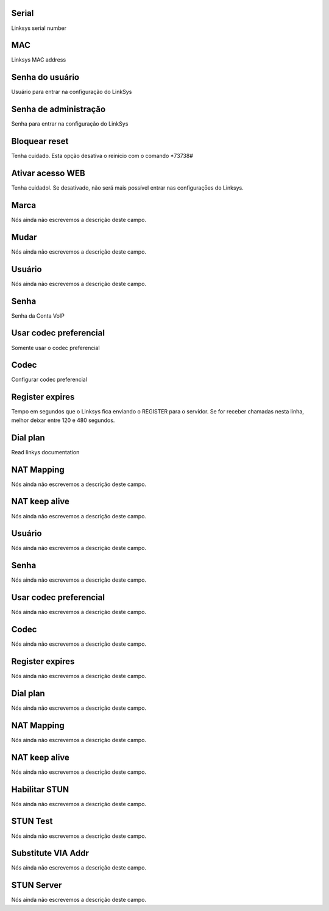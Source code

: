 
.. _sipuras-nserie:

Serial
""""""

| Linksys serial number




.. _sipuras-macadr:

MAC
"""

| Linksys MAC address




.. _sipuras-senha_user:

Senha do usuário
"""""""""""""""""

| Usuário para entrar na configuração do LinkSys




.. _sipuras-senha_admin:

Senha de administração
""""""""""""""""""""""""

| Senha para entrar na configuração do LinkSys




.. _sipuras-antireset:

Bloquear reset
""""""""""""""

| Tenha cuidado. Esta opção desativa o reinicio com o comando *73738#




.. _sipuras-Enable_Web_Server:

Ativar acesso WEB
"""""""""""""""""

| Tenha cuidadol. Se desativado, não será mais possível entrar nas configuraçōes do Linksys.




.. _sipuras-marca:

Marca
"""""

| Nós ainda não escrevemos a descrição deste campo.




.. _sipuras-altera:

Mudar
"""""

| Nós ainda não escrevemos a descrição deste campo.




.. _sipuras-User_ID_1:

Usuário
""""""""

| Nós ainda não escrevemos a descrição deste campo.




.. _sipuras-Password_1:

Senha
"""""

| Senha da Conta VoIP




.. _sipuras-Use_Pref_Codec_Only_1:

Usar codec preferencial
"""""""""""""""""""""""

| Somente usar o codec preferencial




.. _sipuras-Preferred_Codec_1:

Codec
"""""

| Configurar codec preferencial




.. _sipuras-Register_Expires_1:

Register expires
""""""""""""""""

| Tempo em segundos que o Linksys fica enviando o REGISTER para o servidor. Se for receber chamadas nesta linha, melhor deixar entre 120 e 480 segundos.




.. _sipuras-Dial_Plan_1:

Dial plan
"""""""""

| Read linkys documentation




.. _sipuras-NAT_Mapping_Enable_1_:

NAT Mapping
"""""""""""

| Nós ainda não escrevemos a descrição deste campo.




.. _sipuras-NAT_Keep_Alive_Enable_1_:

NAT keep alive
""""""""""""""

| Nós ainda não escrevemos a descrição deste campo.




.. _sipuras-User_ID_2:

Usuário
""""""""

| Nós ainda não escrevemos a descrição deste campo.




.. _sipuras-Password_2:

Senha
"""""

| Nós ainda não escrevemos a descrição deste campo.




.. _sipuras-Use_Pref_Codec_Only_2:

Usar codec preferencial
"""""""""""""""""""""""

| Nós ainda não escrevemos a descrição deste campo.




.. _sipuras-Preferred_Codec_2:

Codec
"""""

| Nós ainda não escrevemos a descrição deste campo.




.. _sipuras-Register_Expires_2:

Register expires
""""""""""""""""

| Nós ainda não escrevemos a descrição deste campo.




.. _sipuras-Dial_Plan_2:

Dial plan
"""""""""

| Nós ainda não escrevemos a descrição deste campo.




.. _sipuras-NAT_Mapping_Enable_2_:

NAT Mapping
"""""""""""

| Nós ainda não escrevemos a descrição deste campo.




.. _sipuras-NAT_Keep_Alive_Enable_2_:

NAT keep alive
""""""""""""""

| Nós ainda não escrevemos a descrição deste campo.




.. _sipuras-STUN_Enable:

Habilitar STUN
""""""""""""""

| Nós ainda não escrevemos a descrição deste campo.




.. _sipuras-STUN_Test_Enable:

STUN Test
"""""""""

| Nós ainda não escrevemos a descrição deste campo.




.. _sipuras-Substitute_VIA_Addr:

Substitute VIA Addr
"""""""""""""""""""

| Nós ainda não escrevemos a descrição deste campo.




.. _sipuras-STUN_Server:

STUN Server
"""""""""""

| Nós ainda não escrevemos a descrição deste campo.



